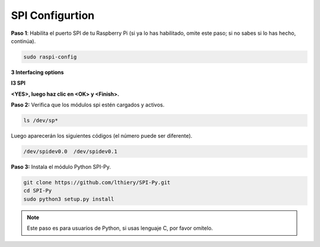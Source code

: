 .. _spi_configuration:

SPI Configurtion
-----------------------

**Paso 1**: Habilita el puerto SPI de tu Raspberry Pi (si ya lo has habilitado, omite este paso; si no sabes si lo has hecho, continúa).

.. raw:: html

   <run></run>

.. code-block:: 

    sudo raspi-config

**3 Interfacing options**

.. image:: img/image282.png
   :align: center

**I3 SPI**

.. image:: img/i3spi.png
   :align: center

**<YES>, luego haz clic en <OK> y <Finish>.**

.. image:: img/image286.png
   :align: center 

**Paso 2:** Verifica que los módulos spi estén cargados y activos.

.. raw:: html

   <run></run>

.. code-block:: 

    ls /dev/sp*

Luego aparecerán los siguientes códigos (el número puede ser diferente).

.. code-block:: 

    /dev/spidev0.0  /dev/spidev0.1

**Paso 3:** Instala el módulo Python SPI-Py.

.. raw:: html

   <run></run>

.. code-block:: 

    git clone https://github.com/lthiery/SPI-Py.git
    cd SPI-Py
    sudo python3 setup.py install

.. note::
    Este paso es para usuarios de Python, si usas lenguaje C, por favor omítelo.

